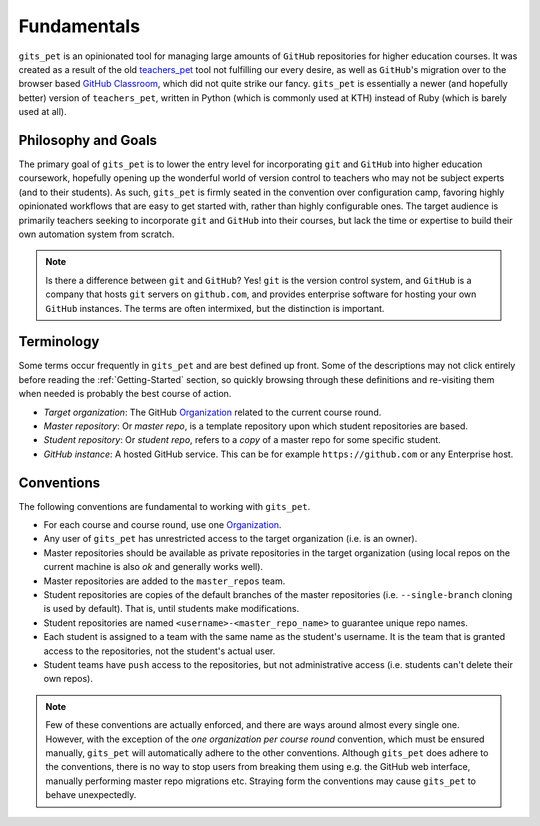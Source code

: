 .. _fundamentals:

Fundamentals
************
``gits_pet`` is an opinionated tool for managing large amounts of ``GitHub``
repositories for higher education courses. It was created as a result of the
old teachers_pet_ tool not fulfilling our every desire, as well as ``GitHub``'s
migration over to the browser based `GitHub Classroom`_, which did not quite
strike our fancy. ``gits_pet`` is essentially a newer (and hopefully better)
version of ``teachers_pet``, written in Python (which is commonly used at KTH)
instead of Ruby (which is barely used at all).

Philosophy and Goals
====================
The primary goal of ``gits_pet`` is to lower the entry level for incorporating
``git`` and ``GitHub`` into higher education coursework, hopefully opening up
the wonderful world of version control to teachers who may not be subject
experts (and to their students). As such, ``gits_pet`` is firmly seated in the
convention over configuration camp, favoring highly opinionated workflows that
are easy to get started with, rather than highly configurable ones. The target
audience is primarily teachers seeking to incorporate ``git`` and ``GitHub``
into their courses, but lack the time or expertise to build their own
automation system from scratch.

.. note::

    Is there a difference between ``git`` and ``GitHub``? Yes! ``git`` is the
    version control system, and ``GitHub`` is a company that hosts ``git``
    servers on ``github.com``, and provides enterprise software for hosting
    your own ``GitHub`` instances. The terms are often intermixed, but the
    distinction is important.

Terminology
===========
Some terms occur frequently in ``gits_pet`` and are best defined up front.
Some of the descriptions may not click entirely before reading the
:ref:`Getting-Started` section, so quickly browsing through these definitions and
re-visiting them when needed is probably the best course of action.

* *Target organization*: The GitHub Organization_ related to the current course
  round.
* *Master repository*: Or *master repo*, is a template repository upon which
  student repositories are based.
* *Student repository*: Or *student repo*, refers to a *copy* of a master repo
  for some specific student.
* *GitHub instance*: A hosted GitHub service. This can be for example
  ``https://github.com`` or any Enterprise host.

.. _conventions:

Conventions
===========
The following conventions are fundamental to working with ``gits_pet``.

* For each course and course round, use one Organization_.
* Any user of ``gits_pet`` has unrestricted access to the target organization
  (i.e. is an owner).
* Master repositories should be available as private repositories in the
  target organization (using local repos on the current machine is also *ok*
  and generally works well).
* Master repositories are added to the ``master_repos`` team.
* Student repositories are copies of the default branches of the master
  repositories (i.e. ``--single-branch`` cloning is used by default). That is,
  until students make modifications.
* Student repositories are named ``<username>-<master_repo_name>`` to guarantee
  unique repo names.
* Each student is assigned to a team with the same name as the student's
  username. It is the team that is granted access to the repositories, not
  the student's actual user.
* Student teams have ``push`` access to the repositories, but not
  administrative access (i.e. students can't delete their own repos).

.. note::

    Few of these conventions are actually enforced, and there are ways around
    almost every single one. However, with the exception of the *one
    organization per course round* convention, which must be ensured manually,
    ``gits_pet`` will automatically adhere to the other conventions. Although
    ``gits_pet`` does adhere to the conventions, there is no way to stop users
    from breaking them using e.g. the GitHub web interface, manually performing
    master repo migrations etc. Straying form the conventions may cause
    ``gits_pet`` to behave unexpectedly.

.. _teachers_pet: https://github.com/education/teachers_pet
.. _GitHub Classroom: https://classroom.github.com/
.. _Organization: https://help.github.com/articles/about-organizations/
